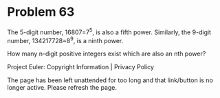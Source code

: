 *   Problem 63

   The 5-digit number, 16807=7^5, is also a fifth power. Similarly, the
   9-digit number, 134217728=8^9, is a ninth power.

   How many n-digit positive integers exist which are also an nth power?

   Project Euler: Copyright Information | Privacy Policy

   The page has been left unattended for too long and that link/button is no
   longer active. Please refresh the page.
